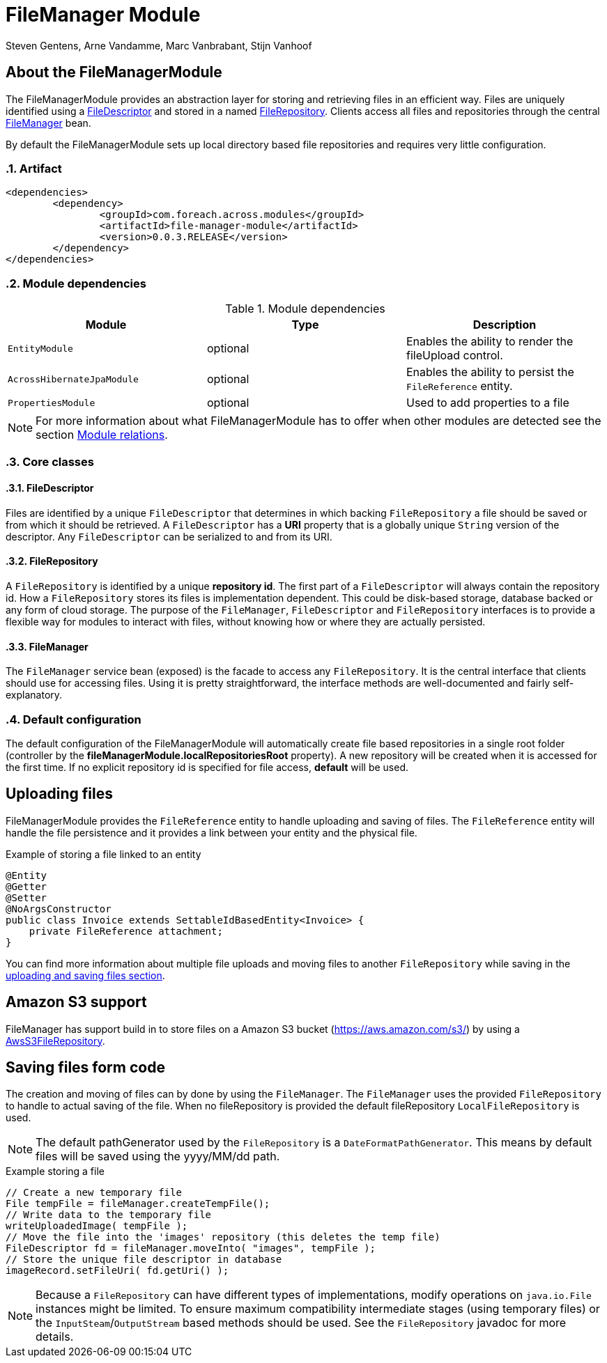 = FileManager Module
Steven Gentens, Arne Vandamme, Marc Vanbrabant, Stijn Vanhoof
:sectanchors:
:module-version: 0.0.3.RELEASE
:module-name: FileManagerModule
:module-artifact: file-manager-module
:module-url: https://across.foreach.be/modules/FileManagerModule
:module-javadoc-url: https://across-docs.foreach.be/across-standard-modules/FileManagerModule/0.0.3.RELEASE/javadoc

:!sectnums:
== About the FileManagerModule

The FileManagerModule provides an abstraction layer for storing and retrieving files in an efficient way.
Files are uniquely identified using a <<file-descriptor,FileDescriptor>> and stored in a named <<file-repository,FileRepository>>.
Clients access all files and repositories through the central <<file-manager,FileManager>> bean.

By default the FileManagerModule sets up local directory based file repositories and requires very little configuration.

:sectnums:
:chapter-number: 0

=== Artifact
[source,xml,indent=0]
[subs="verbatim,quotes,attributes"]
----
	<dependencies>
		<dependency>
			<groupId>com.foreach.across.modules</groupId>
			<artifactId>{module-artifact}</artifactId>
			<version>{module-version}</version>
		</dependency>
	</dependencies>
----

=== Module dependencies
.Module dependencies
|===
|Module |Type |Description

|`EntityModule`
|optional
|Enables the ability to render the fileUpload control.

|`AcrossHibernateJpaModule`
|optional
|Enables the ability to persist the `FileReference` entity.

|`PropertiesModule`
|optional
|Used to add properties to a file

|===

NOTE: For more information about what FileManagerModule has to offer when other modules are detected
 see the section xref:module-relations/relations.adoc[Module relations].

:sectnums:
:chapter-number: 0
=== Core classes

[[file-descriptor]]
==== FileDescriptor
Files are identified by a unique `FileDescriptor` that determines in which backing `FileRepository` a file should be saved or from which it should be retrieved.
A `FileDescriptor` has a *URI* property that is a globally unique `String` version of the descriptor.
Any `FileDescriptor` can be serialized to and from its URI.

[[file-repository]]
==== FileRepository
A `FileRepository` is identified by a unique *repository id*.
The first part of a `FileDescriptor` will always contain the repository id.
How a `FileRepository` stores its files is implementation dependent.
This could be disk-based storage, database backed or any form of cloud storage.
The purpose of the `FileManager`, `FileDescriptor` and `FileRepository` interfaces is to provide a flexible way for modules to interact with files, without knowing how or where they are actually persisted.

[[file-manager]]
==== FileManager
The `FileManager` service bean (exposed) is the facade to access any `FileRepository`.
It is the central interface that clients should use for accessing files.
Using it is pretty straightforward, the interface methods are well-documented and fairly self-explanatory.

=== Default configuration
The default configuration of the FileManagerModule will automatically create file based repositories in a single root folder (controller by the *fileManagerModule.localRepositoriesRoot* property).
A new repository will be created when it is accessed for the first time.
If no explicit repository id is specified for file access, *default* will be used.

:!sectnums:
== Uploading files
FileManagerModule provides the `FileReference` entity to handle uploading and saving of files. The `FileReference` entity
will handle the file persistence and it provides a link between your entity and the physical file.

.Example of storing a file linked to an entity
[source,java,indent=0]
[subs="verbatim,quotes,attributes"]
----
@Entity
@Getter
@Setter
@NoArgsConstructor
public class Invoice extends SettableIdBasedEntity<Invoice> {
    private FileReference attachment;
}
----

You can find more information about multiple file uploads and moving files to another `FileRepository` while saving in the xref:file-reference/file-reference.adoc[uploading and saving files section].

== Amazon S3 support
FileManager has support build in to store files on a Amazon S3 bucket (https://aws.amazon.com/s3/)
by using a xref:file-repositories/s3.adoc[AwsS3FileRepository].

== Saving files form code

The creation and moving of files can by done by using the `FileManager`.
The `FileManager` uses the provided `FileRepository` to handle to actual saving of the file.
When no fileRepository is provided the default fileRepository `LocalFileRepository` is used.

NOTE: The default pathGenerator used by the `FileRepository` is a `DateFormatPathGenerator`. This means by default
files will be saved using the yyyy/MM/dd path.

.Example storing a file
[source,java,indent=0]
[subs="verbatim,quotes,attributes"]
----
// Create a new temporary file
File tempFile = fileManager.createTempFile();
// Write data to the temporary file
writeUploadedImage( tempFile );
// Move the file into the 'images' repository (this deletes the temp file)
FileDescriptor fd = fileManager.moveInto( "images", tempFile );
// Store the unique file descriptor in database
imageRecord.setFileUri( fd.getUri() );
----

NOTE: Because a `FileRepository` can have different types of implementations, modify operations on `java.io.File` instances might be limited.
 To ensure maximum compatibility intermediate stages (using temporary files) or the `InputSteam`/`OutputStream` based methods should be used.
 See the `FileRepository` javadoc for more details.

